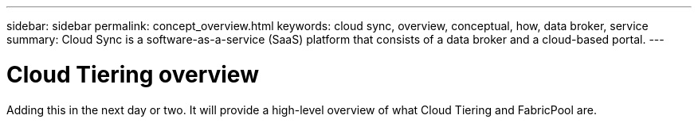 ---
sidebar: sidebar
permalink: concept_overview.html
keywords: cloud sync, overview, conceptual, how, data broker, service
summary: Cloud Sync is a software-as-a-service (SaaS) platform that consists of a data broker and a cloud-based portal.
---

= Cloud Tiering overview
:hardbreaks:
:nofooter:
:icons: font
:linkattrs:
:imagesdir: ./media/

[.lead]
Adding this in the next day or two. It will provide a high-level overview of what Cloud Tiering and FabricPool are.
